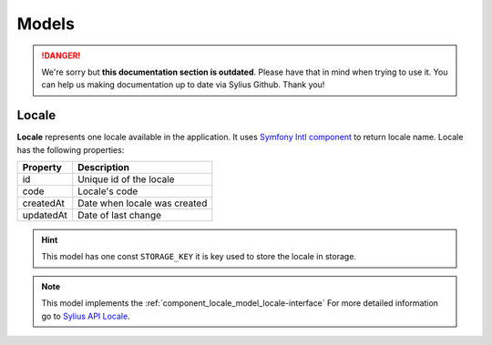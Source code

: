 .. rst-class:: outdated

Models
======

.. danger::

   We're sorry but **this documentation section is outdated**. Please have that in mind when trying to use it.
   You can help us making documentation up to date via Sylius Github. Thank you!

.. _component_locale_model_locale:

Locale
------

**Locale** represents one locale available in the application.
It uses `Symfony Intl component`_ to return locale name.
Locale has the following properties:

+-------------+-----------------------------------------+
| Property    | Description                             |
+=============+=========================================+
| id          | Unique id of the locale                 |
+-------------+-----------------------------------------+
| code        | Locale's code                           |
+-------------+-----------------------------------------+
| createdAt   | Date when locale was created            |
+-------------+-----------------------------------------+
| updatedAt   | Date of last change                     |
+-------------+-----------------------------------------+

.. hint::
    This model has one const ``STORAGE_KEY`` it is key used to store the locale in storage.

.. note::
    This model implements the :ref:`component_locale_model_locale-interface`
    For more detailed information go to `Sylius API Locale`_.

.. _Sylius API Locale: http://api.sylius.com/Sylius/Component/Locale/Model/Locale.html

.. _Symfony Intl component: http://symfony.com/doc/current/components/intl.html
